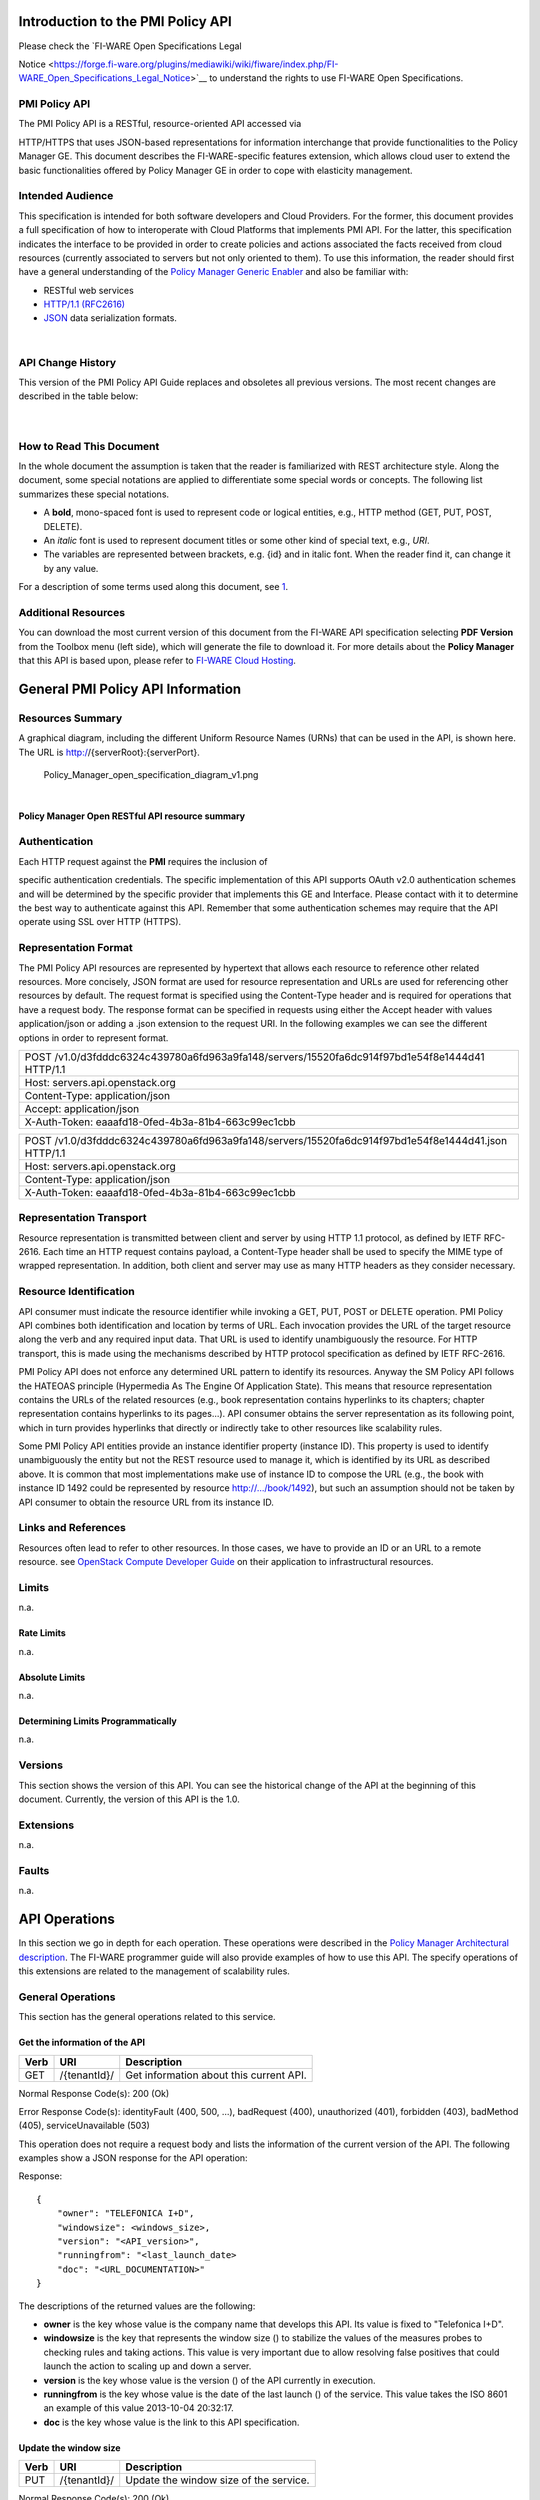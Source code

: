 Introduction to the PMI Policy API
==================================

| Please check the `FI-WARE Open Specifications Legal
Notice <https://forge.fi-ware.org/plugins/mediawiki/wiki/fiware/index.php/FI-WARE_Open_Specifications_Legal_Notice>`__ to understand the
rights to use FI-WARE Open Specifications.

PMI Policy API
--------------

| The PMI Policy API is a RESTful, resource-oriented API accessed via
HTTP/HTTPS that uses JSON-based representations for information
interchange that provide functionalities to the Policy Manager GE. This
document describes the FI-WARE-specific features extension, which allows
cloud user to extend the basic functionalities offered by Policy Manager
GE in order to cope with elasticity management.

Intended Audience
-----------------

This specification is intended for both software developers and Cloud
Providers. For the former, this document provides a full specification
of how to interoperate with Cloud Platforms that implements PMI API. For
the latter, this specification indicates the interface to be provided in
order to create policies and actions associated the facts received from
cloud resources (currently associated to servers but not only oriented
to them). To use this information, the reader should first have a
general understanding of the `Policy Manager Generic
Enabler <https://forge.fi-ware.org/plugins/mediawiki/wiki/fi-ware-private/index.php/FIWARE.ArchitectureDescription.Cloud.PolicyManager>`__
and also be familiar with:

-  RESTful web services
-  `HTTP/1.1 (RFC2616) <http://www.ietf.org/rfc/rfc2616.txt>`__
-  `JSON <http://www.ietf.org/rfc/rfc4627.txt?number=4627>`__ data
   serialization formats.

| 

API Change History
------------------

This version of the PMI Policy API Guide replaces and obsoletes all
previous versions. The most recent changes are described in the table
below:

+-----------------+-------------------------------------------+
| Revision Date   | Changes Summary                           |
+=================+===========================================+
| Oct 17, 2012    | -  First version of the PMI Policy API.   |
                                                             
+-----------------+-------------------------------------------+

| 

How to Read This Document
-------------------------

In the whole document the assumption is taken that the reader is
familiarized with REST architecture style. Along the document, some
special notations are applied to differentiate some special words or
concepts. The following list summarizes these special notations.

-  A **bold**, mono-spaced font is used to represent code or logical
   entities, e.g., HTTP method (GET, PUT, POST, DELETE).
-  An *italic* font is used to represent document titles or some other
   kind of special text, e.g., *URI*.
-  The variables are represented between brackets, e.g. {id} and in
   italic font. When the reader find it, can change it by any value.

| For a description of some terms used along this document, see `1 <https://forge.fi-ware.eu/plugins/mediawiki/wiki/fiware/index.php/FIWARE.ArchitectureDescription.Cloud.SM#Main_conceptsFIWARE.ArchitectureDescription.Cloud.SM>`__.

Additional Resources
--------------------

You can download the most current version of this document from the
FI-WARE API specification selecting **PDF Version** from the Toolbox
menu (left side), which will generate the file to download it. For more
details about the **Policy Manager** that this API is based upon, please
refer to `FI-WARE Cloud
Hosting <https://forge.fi-ware.eu/plugins/mediawiki/wiki/fiware/index.php/Cloud_Hosting>`__.

General PMI Policy API Information
==================================

Resources Summary
-----------------

A graphical diagram, including the different Uniform Resource Names
(URNs) that can be used in the API, is shown here. The URL is
http://{serverRoot}:{serverPort}.

.. raw:: html

   <center>

.. figure:: resources/Policy_Manager_open_specification_diagram_v1.png
   :alt: Policy_Manager_open_specification_diagram_v1.png

   Policy\_Manager\_open\_specification\_diagram\_v1.png

.. raw:: html

   </center>

| 

.. raw:: html

   <center>

**Policy Manager Open RESTful API resource summary**

.. raw:: html

   </center>

Authentication
--------------

| Each HTTP request against the **PMI** requires the inclusion of
specific authentication credentials. The specific implementation of this
API supports OAuth v2.0 authentication schemes and will be determined by
the specific provider that implements this GE and Interface. Please
contact with it to determine the best way to authenticate against this
API. Remember that some authentication schemes may require that the API
operate using SSL over HTTP (HTTPS).

Representation Format
---------------------

The PMI Policy API resources are represented by hypertext that allows
each resource to reference other related resources. More concisely, JSON
format are used for resource representation and URLs are used for
referencing other resources by default. The request format is specified
using the Content-Type header and is required for operations that have a
request body. The response format can be specified in requests using
either the Accept header with values application/json or adding a .json
extension to the request URI. In the following examples we can see the
different options in order to represent format.

+-------------------------------------------------------------------------------------------------+
| POST /v1.0/d3fdddc6324c439780a6fd963a9fa148/servers/15520fa6dc914f97bd1e54f8e1444d41 HTTP/1.1   |
+-------------------------------------------------------------------------------------------------+
| Host: servers.api.openstack.org                                                                 |
+-------------------------------------------------------------------------------------------------+
| Content-Type: application/json                                                                  |
+-------------------------------------------------------------------------------------------------+
| Accept: application/json                                                                        |
+-------------------------------------------------------------------------------------------------+
| X-Auth-Token: eaaafd18-0fed-4b3a-81b4-663c99ec1cbb                                              |
+-------------------------------------------------------------------------------------------------+

+------------------------------------------------------------------------------------------------------+
| POST /v1.0/d3fdddc6324c439780a6fd963a9fa148/servers/15520fa6dc914f97bd1e54f8e1444d41.json HTTP/1.1   |
+------------------------------------------------------------------------------------------------------+
| Host: servers.api.openstack.org                                                                      |
+------------------------------------------------------------------------------------------------------+
| Content-Type: application/json                                                                       |
+------------------------------------------------------------------------------------------------------+
| X-Auth-Token: eaaafd18-0fed-4b3a-81b4-663c99ec1cbb                                                   |
+------------------------------------------------------------------------------------------------------+

Representation Transport
------------------------

Resource representation is transmitted between client and server by
using HTTP 1.1 protocol, as defined by IETF RFC-2616. Each time an HTTP
request contains payload, a Content-Type header shall be used to specify
the MIME type of wrapped representation. In addition, both client and
server may use as many HTTP headers as they consider necessary.

Resource Identification
-----------------------

API consumer must indicate the resource identifier while invoking a GET,
PUT, POST or DELETE operation. PMI Policy API combines both
identification and location by terms of URL. Each invocation provides
the URL of the target resource along the verb and any required input
data. That URL is used to identify unambiguously the resource. For HTTP
transport, this is made using the mechanisms described by HTTP protocol
specification as defined by IETF RFC-2616.

PMI Policy API does not enforce any determined URL pattern to identify
its resources. Anyway the SM Policy API follows the HATEOAS principle
(Hypermedia As The Engine Of Application State). This means that
resource representation contains the URLs of the related resources
(e.g., book representation contains hyperlinks to its chapters; chapter
representation contains hyperlinks to its pages...). API consumer
obtains the server representation as its following point, which in turn
provides hyperlinks that directly or indirectly take to other resources
like scalability rules.

Some PMI Policy API entities provide an instance identifier property
(instance ID). This property is used to identify unambiguously the
entity but not the REST resource used to manage it, which is identified
by its URL as described above. It is common that most implementations
make use of instance ID to compose the URL (e.g., the book with instance
ID 1492 could be represented by resource http://.../book/1492), but such
an assumption should not be taken by API consumer to obtain the resource
URL from its instance ID.

Links and References
--------------------

Resources often lead to refer to other resources. In those cases, we
have to provide an ID or an URL to a remote resource. see `OpenStack
Compute Developer
Guide <http://docs.openstack.org/api/openstack-compute/2/content/LinksReferences.html>`__
on their application to infrastructural resources.

Limits
------

n.a.

Rate Limits
~~~~~~~~~~~

n.a.

Absolute Limits
~~~~~~~~~~~~~~~

n.a.

Determining Limits Programmatically
~~~~~~~~~~~~~~~~~~~~~~~~~~~~~~~~~~~

n.a.

Versions
--------

This section shows the version of this API. You can see the historical
change of the API at the beginning of this document. Currently, the
version of this API is the 1.0.

Extensions
----------

n.a.

Faults
------

n.a.

API Operations
==============

In this section we go in depth for each operation. These operations were
described in the `Policy Manager Architectural
description <https://forge.fi-ware.org/plugins/mediawiki/wiki/fi-ware-private/index.php/FIWARE.ArchitectureDescription.Cloud.PolicyManager>`__.
The FI-WARE programmer guide will also provide examples of how to use
this API. The specify operations of this extensions are related to the
management of scalability rules.

General Operations
------------------

This section has the general operations related to this service.

Get the information of the API
~~~~~~~~~~~~~~~~~~~~~~~~~~~~~~

+------------+----------------+-------------------------------------------+
| **Verb**   | **URI**        | **Description**                           |
+============+================+===========================================+
| GET        | /{tenantId}/   | Get information about this current API.   |
+------------+----------------+-------------------------------------------+

Normal Response Code(s): 200 (Ok)

Error Response Code(s): identityFault (400, 500, …), badRequest (400),
unauthorized (401), forbidden (403), badMethod (405), serviceUnavailable
(503)

This operation does not require a request body and lists the information
of the current version of the API. The following examples show a JSON
response for the API operation:

Response:

::

     {
         "owner": "TELEFONICA I+D",
         "windowsize": <windows_size>,
         "version": "<API_version>",
         "runningfrom": "<last_launch_date>
         "doc": "<URL_DOCUMENTATION>"
     }

The descriptions of the returned values are the following:

-  **owner** is the key whose value is the company name that develops
   this API. Its value is fixed to "Telefonica I+D".
-  **windowsize** is the key that represents the window size () to
   stabilize the values of the measures probes to checking rules and
   taking actions. This value is very important due to allow resolving
   false positives that could launch the action to scaling up and down a
   server.
-  **version** is the key whose value is the version () of the API
   currently in execution.
-  **runningfrom** is the key whose value is the date of the last launch
   () of the service. This value takes the ISO 8601 an example of this
   value 2013-10-04 20:32:17.
-  **doc** is the key whose value is the link to this API specification.

Update the window size
~~~~~~~~~~~~~~~~~~~~~~

+------------+----------------+------------------------------------------+
| **Verb**   | **URI**        | **Description**                          |
+============+================+==========================================+
| PUT        | /{tenantId}/   | Update the window size of the service.   |
+------------+----------------+------------------------------------------+

Normal Response Code(s): 200 (Ok)

Error Response Code(s): identityFault (400, 500, …), badRequest (400),
unauthorized (401), forbidden (403), badMethod (405), serviceUnavailable
(503)

This call updates the window size of the service in order to change the
stabilization window size to be applied to the monitoring data received
from the Monitoring GE. The request is in JSON format and the response
has no body.

Request:

::

     {
         "windowsize": <windows_size>
     }

Where **windowsize** is the key whose value is the size of the windows
to stabilized the values of the measures probes to checking rules and
taking actions. This value is very important due to allow resolving
false values that could launch the action to scaling up and down a
server.

Response:

::

     {
         "windowsize": <windows_size>
     }

Servers
-------

This section has the operations related to the subscription to the
platform together with the rules associated to the servers to be
analyzed by the rules engine.

Get the list of all servers' rules
~~~~~~~~~~~~~~~~~~~~~~~~~~~~~~~~~~

+------------+-----------------------+-----------------------------------------------------------+
| **Verb**   | **URI**               | **Description**                                           |
+============+=======================+===========================================================+
| GET        | /{tenantId}/servers   | Get the list of all servers registered in the platform.   |
+------------+-----------------------+-----------------------------------------------------------+

Normal Response Code(s): 200 (Ok)

Error Response Code(s): identityFault (400, 500, …), badRequest (400),
unauthorized (401), forbidden (403), badMethod (405), serviceUnavailable
(503)

Returns a list of servers with their rules. There is no body in the
request and the response is the following one:

Response:

::

     {
         "servers": [
              {
                  "serverId": "<serverId>",
                  "rules": [
                     {
                          "condition": <CONDITION_DESCRIPTION>,
                          "action": <ACTION_ON_SERVER>,
                          "ruleId": "<RULE_ID>"      
                     },
                     {
                          "condition": <CONDITION_DESCRIPTION>,
                          "action": <ACTION_ON_SERVER>,
                          "ruleId": "<RULE_ID>"      
                     }
                  ]
              },
              {
                  "serverId": "<serverId>",
                  "rules": [
                     {
                          "condition": <CONDITION_DESCRIPTION>,
                          "action": <ACTION_ON_SERVER>,
                          "ruleId": "<RULE_ID>"      
                     },
                     {
                          "condition": <CONDITION_DESCRIPTION>,
                          "action": <ACTION_ON_SERVER>,
                          "ruleId": "<RULE_ID>"      
                     }
                  ]
              }
          ]
     }

The values that you receive are the following:

-  **serverId** is the key whose value specifies the server ID in the
   URI, following the OpenStack ID format. An example of it is the id
   52415800-8b69-11e0-9b19-734f6af67565.
-  **condition** is the key whose value is the description of the
   scalability rule associated to this server. It could be one or more
   than one and the format of this rule is the following:
-  **action** is the key whose value represents the action to take over
   the server. Its values are up and down.
-  **ruleId** is the key that represents the id of the rule, following
   the OpenStack Id format (e.g. 52415800-8b69-11e0-9b19-734f6f006e54).

Get the list of all rules of a server
~~~~~~~~~~~~~~~~~~~~~~~~~~~~~~~~~~~~~

+------------+--------------------------------------+----------------------------------------------+
| **Verb**   | **URI**                              | **Description**                              |
+============+======================================+==============================================+
| GET        | /*{tenantId}*/servers/*{serverId}*   | Get all rules related to specified server.   |
+------------+--------------------------------------+----------------------------------------------+

Normal Response Code(s): 200 (Ok)

Error Response Code(s): identityFault (400, 500, …), badRequest (400),
unauthorized (401), forbidden (403), badMethod (405), serviceUnavailable
(503)

This operation returns the list of elasticity rules associated with a
server identified with its *{serverId}*. This operation does not require
a body and the response is in JSON format.

Response:

::

     {
          "serverId": "<serverId>",
          "rules": [
                     {
                          "name": <NAME>,
                          "condition": <CONDITION_DESCRIPTION>,
                          "action": <ACTION_ON_SERVER>,
                          "ruleId": "<RULE_ID>"      
                     },
                     {
                          "name": <NAME>,
                          "condition": <CONDITION_DESCRIPTION>,
                          "action": <ACTION_ON_SERVER>,
                          "ruleId": "<RULE_ID>"      
                     }
          ]
     }

The values that you receive are the following:

-  **serverId** is the key whose value specifies the server ID in the
   URI, following the OpenStack ID format. An example of it is the id
   52415800-8b69-11e0-9b19-734f6af67565.
-  **condition** is the key whose value is the description of the
   scalability rule associated to this server. It could be one or more
   than one and the format of this rule is the following:
-  **action** is the key whose value represents the action to take over
   the server. Its values are up and down.
-  **ruleId** is the key that represents the id of the rule, following
   the OpenStack Id format (e.g. 52415800-8b69-11e0-9b19-734f6f006e54).

Update the context of a server
~~~~~~~~~~~~~~~~~~~~~~~~~~~~~~

+------------+--------------------------------------+----------------------------------------+
| **Verb**   | **URI**                              | **Description**                        |
+============+======================================+========================================+
| POST       | /*{tenantId}*/servers/*{serverId}*   | Update Context of a specific server.   |
+------------+--------------------------------------+----------------------------------------+

Normal Response Code(s): 200 (Ok)

Error Response Code(s): identityFault (400, 500, …), badRequest (400),
unauthorized (401), forbidden (403), badMethod (405), serviceUnavailable
(503)

This operation updates the context related to a specific server,
identified with its *serverId*. The context information contains the
description of the CPU, Memory, Disk and/or Network usages. This message
follows the `NGSI-10 information
model <http://forge.fi-ware.eu/plugins/mediawiki/wiki/fiware/index.php/NGSI-9/NGSI-10_information_model>`__
but using JSON format and the response has no body.

Request:

::

    {
        "subscriptionId": "<SubscriptionId>",
        "originator": "http://localhost/test",
        "contextResponses": [
            {
                "contextElement": {
                    "type": "Server",
                    "isPattern": "false",
                    "id": "<ServerId>",
                    "attributes": [
                        {
                            "name": "CPU",
                            "type": "Probe",
                            "value": "0.75",
                        },
                        {
                            "name": "Memory",
                            "type": "Probe",
                            "value": "0.83",
                        },
                        {
                            "name": "Disk",
                            "type": "Probe",
                            "value": "0.83",
                        },
                        {
                            "name": "Network",
                            "type": "Probe",
                            "value": "0.83",
                        }
                    ],
                },
                "statusCode": {
                    "code": "200",
                    "reasonPhrase": "Ok",
                    "details": "a message"
                }
            }
        ]
    }

The values that you receive are the following:

-  **SubscriptionId**, is the identifier of a subscription process
   following the id schemas of OpenStack.
-  **type**, is the element type, in our case, it is always "Server".
-  **isPattern**, is used to define some type of pattern in order to
   search the information in the list of attributes. In our case, this
   attribute is not used and is always fixed to "false".
-  **id**, is the id of a server, the same id of ServerId of OpenStack.
-  **attributes**, this is a list of attributes:

   -  **type** is the type of attribute, for our case, this key has
      always the value "Probe".
   -  **value**, is the value of the attribute expressed in percentage.
   -  **name** is the name of the attribute. In our case, this key takes
      one of the following values:

      -  **CPU**, amount of used CPU of a server.
      -  **Memory**, amount of used Memory of the same server.
      -  **Disk**, amount of used disk (HDD) of the same server.
      -  **Network**, amount of used network interface of the same
         server.

-  **statusCode**, in NGSI-10 this key shows the information that the
   system should return when it receives this message. Currently, our
   implementation does not take into consideration this information but
   have to be defined following the standard. Its values are always the
   same in that case how you can see in the previous example.

Elasticity rules
----------------

Create a new elasticity rule
~~~~~~~~~~~~~~~~~~~~~~~~~~~~

+------------+----------------------------------------+-----------------------------------------------+
| **Verb**   | **URI**                                | **Description**                               |
+============+========================================+===============================================+
| POST       | /{tenantId}/servers/{serverId}/rules   | Create a new rule associated to the server.   |
+------------+----------------------------------------+-----------------------------------------------+

Normal Response Code(s): 200 (Ok)

Error Response Code(s): identityFault (400, 500, …), badRequest (400),
unauthorized (401), forbidden (403), badMethod (405), serviceUnavailable
(503)

This operation creates a new elasticity rules associated to a server,
which is identified by {serverId}. The request specifies the rule to be
activated and the action associated to it (increase or decrease the
number of servers). The response returns a 200 Ok message together with
the id of the new rule created.

Request:

::

     {
        "name": <NAME>,
        "condition": <CONDITION_DESCRIPTION>,
        "action": <ACTION_ON_SERVER>
     }

The values that you receive are the following:

-  **name** is the key whose value represents the name of the rule.
-  **condition** is the key whose value is the description of the
   scalability rule associated to this server. It could be one or more
   than one and the format of this rule is the following:
-  **action** is the key whose value represents the action to take over
   the server. Its values are up and down.

Response:

::

     {
        "serverId": <serverId>,
        "ruleId": <RULE_ID>
     }

The values that you receive are the following:

-  **serverId** is the key whose value specifies the server ID in the
   URI, following the OpenStack ID format. An example of it is the id
   52415800-8b69-11e0-9b19-734f6af67565.
-  **ruleId** is the key that represents the id of the rule, following
   the OpenStack Id format (e.g. 52415800-8b69-11e0-9b19-734f6f006e54).

Update an elasticity rule
~~~~~~~~~~~~~~~~~~~~~~~~~

+------------+-------------------------------------------------+------------------------------+
| **Verb**   | **URI**                                         | **Description**              |
+============+=================================================+==============================+
| PUT        | /{tenantId}/servers/{serverId}/rules/{ruleId}   | Update an elasticity rule.   |
+------------+-------------------------------------------------+------------------------------+

Normal Response Code(s): 200 (Ok)

Error Response Code(s): identityFault (400, 500, …), badRequest (400),
unauthorized (401), forbidden (403), badMethod (405), serviceUnavailable
(503)

This operation allows to update the rule condition, the action or both
or a specific server identified by its {serverId} and a specific rule
identified by its {ruleId}. This operation requires a request context
and the response has no body on it.

Request:

::

    {
        "name": <NAME>,
        "condition": <CONDITION_DESCRIPTION>,
        "action": <ACTION_ON_SERVER>
     }

Where:

-  **name** is the key whose value represents the name of the rule.
-  **condition** is the key whose value is the description of the
   scalability rule associated to this server. It could be one or more
   than one and the format of this rule is the following:
-  **action** is the key whose value represents the action to take over
   the server. Its values are up and down.

Response:

::

    {
        "name": <NAME>,
        "condition": <CONDITION_DESCRIPTION>,
        "action": <ACTION_ON_SERVER>
     }

Delete an elasticity rule
~~~~~~~~~~~~~~~~~~~~~~~~~

+------------+-------------------------------------------------+------------------------------+
| **Verb**   | **URI**                                         | **Description**              |
+============+=================================================+==============================+
| DELETE     | /{tenantId}/servers/{serverId}/rules/{ruleId}   | Delete an elasticity rule.   |
+------------+-------------------------------------------------+------------------------------+

Normal Response Code(s): 200 (Ok)

Error Response Code(s): identityFault (400, 500, …), badRequest (400),
unauthorized (401), forbidden (403), badMethod (405), serviceUnavailable
(503)

This operation deletes a specific rule, identified by its {ruleId},
within a server, identified by its {serverId}. This operation does not
require a request body and response body. The response is a 200 Ok if it
was deleted without any problem or error message in other case.

Get an elasticity rule
~~~~~~~~~~~~~~~~~~~~~~

+------------+-------------------------------------------------+---------------------------+
| **Verb**   | **URI**                                         | **Description**           |
+============+=================================================+===========================+
| GET        | /{tenantId}/servers/{serverId}/rules/{ruleId}   | Get an elasticity rule.   |
+------------+-------------------------------------------------+---------------------------+

Normal Response Code(s): 200 (Ok)

Error Response Code(s): identityFault (400, 500, …), badRequest (400),
unauthorized (401), forbidden (403), badMethod (405), serviceUnavailable
(503)

This operation gets a specific rule, identified by its {ruleId}, within
a server, identified by its {serverId}. This operation does not require
a request body and response body is in JSON format.

Response:

::

     {
        "name": <NAME>,
        "condition": <CONDITION_DESCRIPTION>,
        "action": <ACTION_ON_SERVER>,
        "ruleId": "<RULE_ID>"      
     }

Where:

-  **name** is the key whose value represents the name of the rule.
-  **condition** is the key whose value is the description of the
   scalability rule associated to this server. It could be one or more
   than one and the format of this rule is the following:
-  **action** is the key whose value represents the action to take over
   the server. Its values are up and down.
-  **ruleId** is the key that represents the id of the rule, following
   the OpenStack Id format (e.g. 52415800-8b69-11e0-9b19-734f6f006e54).

Subscription to rules
---------------------

Create a new subscription
~~~~~~~~~~~~~~~~~~~~~~~~~

+------------+------------------------------------------------+---------------------------------------------+
| **Verb**   | **URI**                                        | **Description**                             |
+============+================================================+=============================================+
| POST       | /{tenantId}/servers/{serverId}/subscription/   | Create a new subscription for the server.   |
+------------+------------------------------------------------+---------------------------------------------+

Normal Response Code(s): 200 (Ok)

Error Response Code(s): identityFault (400, 500, …), badRequest (400),
unauthorized (401), forbidden (403), badMethod (405), serviceUnavailable
(503)

This operation creates a new subcription rules associated to a rule,
which is identified by {ruleId}. The request specifies the rule to be
activated and the action associated to it (increase or decrease the
number of servers). The response returns a 200 Ok message together with
the id of the new subscription created.

Request:

::

     {
        "ruleId": <RULE_ID>,
        "url": <URL_TO_NOTIFY>,
     }

The values that you receive are the following:

-  **ruleId** is the key whose value identifies the rule associated to
   this server.
-  **url** is the key whose value is the url to notify the action when
   the rule is fired.

Response:

::

     {
        "subscriptionId": <SUBSCRIPTION_ID>
     }

The values that you receive are the following:

-  **subscriptionId** is the key that represents the id of the
   subscription, following the OpenStack Id format (e.g.
   52415800-8b69-11e0-9b19-734f6f006e54).

Delete a subscription
~~~~~~~~~~~~~~~~~~~~~

+------------+----------------------------------------------------------------+--------------------------+
| **Verb**   | **URI**                                                        | **Description**          |
+============+================================================================+==========================+
| DELETE     | /{tenantId}/servers/{serverId}/subscription/{subscriptionId}   | Delete a subscription.   |
+------------+----------------------------------------------------------------+--------------------------+

Normal Response Code(s): 200 (Ok)

Error Response Code(s): identityFault (400, 500, …), badRequest (400),
unauthorized (401), forbidden (403), badMethod (405), serviceUnavailable
(503)

This operation deletes a subscription, identified by its
{subscriptionId}, within a server, identified by its {serverId}. This
operation does not require a request body and response body. The
response is a 200 Ok if it was deleted without any problem or error
message in other case.

Get a subscription
~~~~~~~~~~~~~~~~~~

+------------+---------------------------------------------------------------+-----------------------+
| **Verb**   | **URI**                                                       | **Description**       |
+============+===============================================================+=======================+
| GET        | /{tenantId}/servers/{serverId}/subscription/subscriptionId}   | Get a subscription.   |
+------------+---------------------------------------------------------------+-----------------------+

Normal Response Code(s): 200 (Ok)

Error Response Code(s): identityFault (400, 500, …), badRequest (400),
unauthorized (401), forbidden (403), badMethod (405), serviceUnavailable
(503)

This operation gets a subscription, identified by its {subscriptionId},
within a server, identified by its {serverId}. This operation does not
require a request body and response body is in JSON format.

Response:

::

     {
        "subscriptionId": <SUBSCRIPTION_ID>,
        "url": <URL_TO_NOTIFY>,
        "serverId": <SERVER_ID>,
        "ruleId": "<RULE_ID>"      
     }

Where:

-  **subscriptionId** is the key that represents the id of the
   subscription, following the OpenStack Id format (e.g.
   52415800-8b69-11e0-9b19-734f6f006e54).
-  **url** is the key whose value is the url to notify the action when
   the rule is fired.
-  **serverId** is the key whose value specifies the server ID in the
   URI, following the OpenStack ID format. An example of it is the id
   52415800-8b69-11e0-9b19-734f6af67565.
-  **ruleId** is the key that represents the id of the rule, following
   the OpenStack Id format (e.g. 52415800-8b69-11e0-9b19-734f6f006e54).

Elasticity Rules
================

In this section we explain how it is represented an elasticity rule.

Rules Engine
------------

Rules are described using JSON, and contain information about CPU and
Memory usage, in first instance.

Example Rule
------------

The rule is compound of three parts, name, conditions and actions. In
this case, the name will be "AlertCPU"

Every fact is like "(server (server-id 12345-abcd)(cpu 50)(mem 33))"

In this case, the condition defined expects all server with cpu usage
more than 98.3

Actions will create an HTTP POST notification to an url specified on
every subscription to this rule. In this case the notification will be
that server should be scaled up because CPU usage is greater than limit.

This is the rule as is expected to:

::

    {
        "action": {
              "actionName": "notify-scale",
              "operation": "scaleUp"
        }, 
        "name": "AlertCPU", 
        "condition": {
               "cpu": {
                      "value": 98.3,
                      "operand": "greater"
               },
               "mem": {
                      "value": 95,
                      "operand": "greater equal"
               }
       }
    }

